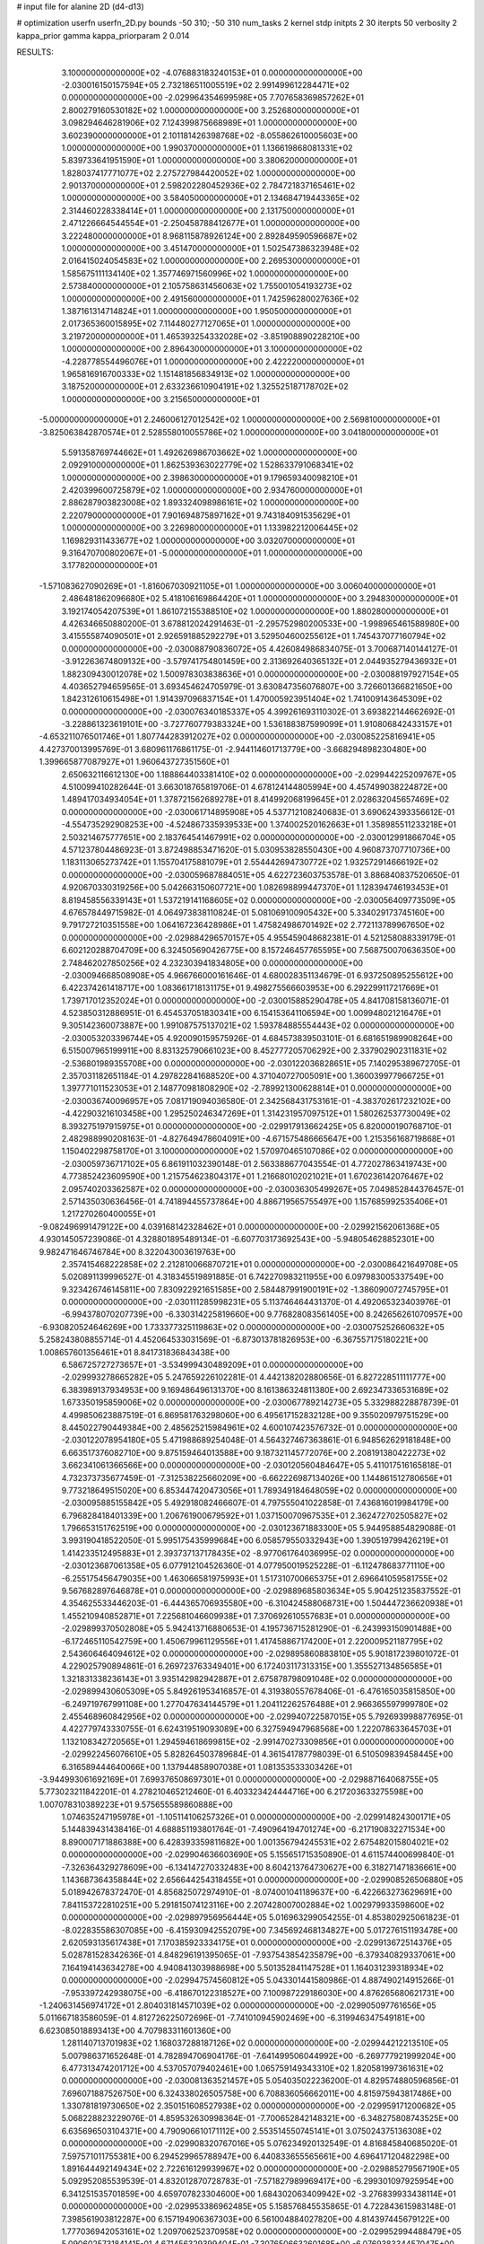 # input file for alanine 2D (d4-d13)

# optimization
userfn       userfn_2D.py
bounds       -50 310; -50 310
num_tasks    2
kernel       stdp
initpts      2 30
iterpts      50
verbosity    2
kappa_prior  gamma
kappa_priorparam 2 0.014



RESULTS:
  3.100000000000000E+02 -4.076883183240153E+01  0.000000000000000E+00      -2.030016150157594E+05
  2.732186511005519E+02  2.991499612284471E+02  0.000000000000000E+00      -2.029964354699598E+05
  7.707658369857262E+01  2.800279160530182E+02  1.000000000000000E+00       3.252680000000000E+01
  3.098294646281906E+02  7.124399875668989E+01  1.000000000000000E+00       3.602390000000000E+01
  2.101181426398768E+02 -8.055862610005603E+00  1.000000000000000E+00       1.990370000000000E+01
  1.136619868081331E+02  5.839733641951590E+01  1.000000000000000E+00       3.380620000000000E+01
  1.828037417771077E+02  2.275727984420052E+02  1.000000000000000E+00       2.901370000000000E+01
  2.598202280452936E+02  2.784721837165461E+02  1.000000000000000E+00       3.584050000000000E+01
  2.134684719443365E+02  2.314460228338414E+01  1.000000000000000E+00       2.131750000000000E+01
  2.471226664544554E+01 -2.250458788412677E+01  1.000000000000000E+00       3.222480000000000E+01
  8.968115878926124E+00  2.892849590596687E+02  1.000000000000000E+00       3.451470000000000E+01
  1.502547386323948E+02  2.016415024054583E+02  1.000000000000000E+00       2.269530000000000E+01
  1.585675111134140E+02  1.357746971560996E+02  1.000000000000000E+00       2.573840000000000E+01
  2.105758631456063E+02  1.755001054193273E+02  1.000000000000000E+00       2.491560000000000E+01
  1.742596280027636E+02  1.387161314714824E+01  1.000000000000000E+00       1.950500000000000E+01
  2.017365360015895E+02  7.114480277127065E+01  1.000000000000000E+00       3.219720000000000E+01
  1.465393254332028E+02 -3.851908890228210E+00  1.000000000000000E+00       2.896430000000000E+01
  3.100000000000000E+02 -4.228778554496076E+01  1.000000000000000E+00       2.422220000000000E+01
  1.965816916700333E+02  1.151481856834913E+02  1.000000000000000E+00       3.187520000000000E+01
  2.633236610904191E+02  1.325525187178702E+02  1.000000000000000E+00       3.215650000000000E+01
 -5.000000000000000E+01  2.246006127012542E+02  1.000000000000000E+00       2.569810000000000E+01
 -3.825063842870574E+01  2.528558010055786E+02  1.000000000000000E+00       3.041800000000000E+01
  5.591358769744662E+01  1.492626986703662E+02  1.000000000000000E+00       2.092910000000000E+01
  1.862539363022779E+02  1.528633791068341E+02  1.000000000000000E+00       2.398630000000000E+01
  9.179659340098210E+01  2.420399600725879E+02  1.000000000000000E+00       2.934760000000000E+01
  2.886287903823008E+02  1.893324098986161E+02  1.000000000000000E+00       2.220790000000000E+01
  7.901694875897162E+01  9.743184091535629E+01  1.000000000000000E+00       3.226980000000000E+01
  1.133982212006445E+02  1.169829311433677E+02  1.000000000000000E+00       3.032070000000000E+01
  9.316470700802067E+01 -5.000000000000000E+01  1.000000000000000E+00       3.177820000000000E+01
 -1.571083627090269E+01 -1.816067030921105E+01  1.000000000000000E+00       3.006040000000000E+01
  2.486481862096680E+02  5.418106169864420E+01  1.000000000000000E+00       3.294830000000000E+01
  3.192174054207539E+01  1.861072155388510E+02  1.000000000000000E+00       1.880280000000000E+01       4.426346650880200E-01  3.678812024291463E-01      -2.295752980200533E+00 -1.998965461588980E+00  3.415555874090501E+01  2.926591885292279E+01
  3.529504600255612E+01  1.745437077160794E+02  0.000000000000000E+00      -2.030088790836072E+05       4.426084986834075E-01  3.700687140144127E-01      -3.912263674809132E+00 -3.579741754801459E+00  2.313692640365132E+01  2.044935279436932E+01
  1.882309430012078E+02  1.500978303838636E+01  0.000000000000000E+00      -2.030088197927154E+05       4.403652794659565E-01  3.693454624705979E-01       3.630847356076807E+00  3.726601366821650E+00  1.842312610615498E+01  1.914397096837154E+01
  1.470005923951404E+02  1.741009143645309E+02  0.000000000000000E+00      -2.030076340185337E+05       4.399261693110302E-01  3.693822144662692E-01      -3.228861323619101E+00 -3.727760779383324E+00  1.536188387599099E+01  1.910806842433157E+01
 -4.653211076501746E+01  1.807744283912027E+02  0.000000000000000E+00      -2.030085225816941E+05       4.427370013995769E-01  3.680961176861175E-01      -2.944114601713779E+00 -3.668294898230480E+00  1.399665877087927E+01  1.960643727351560E+01
  2.650632116612130E+00  1.188864403381410E+02  0.000000000000000E+00      -2.029944225209767E+05       4.510099410282644E-01  3.663018765819706E-01       4.678124144805994E+00  4.457499038224872E+00  1.489417034934054E+01  1.378721562689278E+01
  8.414992068199645E+01  2.028632045657469E+02  0.000000000000000E+00      -2.030061714895908E+05       4.537712108240683E-01  3.690624393356612E-01      -4.554735292908253E+00 -4.524867335939533E+00  1.374002520162663E+01  1.358985511233218E+01
  2.503214675777651E+00  2.183764541467991E+02  0.000000000000000E+00      -2.030012991866704E+05       4.571237804486923E-01  3.872498853471620E-01       5.030953828550430E+00  4.960873707710736E+00  1.183113065273742E+01  1.155704175881079E+01
  2.554442694730772E+02  1.932572914666192E+02  0.000000000000000E+00      -2.030059687884051E+05       4.622723603753578E-01  3.886840837520650E-01       4.920670330319256E+00  5.042663150607721E+00  1.082698899447370E+01  1.128394746193453E+01
  8.819458556339143E+01  1.537219141168605E+02  0.000000000000000E+00      -2.030056409773509E+05       4.676578449715982E-01  4.064973838110824E-01       5.081069100905432E+00  5.334029173745160E+00  9.791727210351558E+00  1.064167236428986E+01
  1.475824986701492E+02  2.772113789967650E+02  0.000000000000000E+00      -2.029884296570157E+05       4.955459048682381E-01  4.521258088339179E-01       6.602120288704709E+00  6.324505690426775E+00  8.157246457765595E+00  7.568750070636350E+00
  2.748462027850256E+02  4.232303941834805E+00  0.000000000000000E+00      -2.030094668508908E+05       4.966766000161646E-01  4.680028351134679E-01       6.937250895255612E+00  6.422374261418717E+00  1.083661718131175E+01  9.498275566603953E+00
  6.292299117217669E+01  1.739717012352024E+01  0.000000000000000E+00      -2.030015885290478E+05       4.841708158136071E-01  4.523850312886951E-01       6.454537051830341E+00  6.154153641106594E+00  1.009948021216476E+01  9.305142360073887E+00
  1.991087575137021E+02  1.593784885554443E+02  0.000000000000000E+00      -2.030053203396744E+05       4.920090159575926E-01  4.684573839503101E-01       6.681651989908264E+00  6.515007965199911E+00  8.831325790661023E+00  8.452777205706292E+00
  2.337902902311831E+02 -2.536801989355708E+00  0.000000000000000E+00      -2.030122036828651E+05       7.140295389672705E-01  2.357031182651184E-01       4.297822841688520E+00  4.371040727005091E+00  1.360039977966725E+01  1.397771011523053E+01
  2.148770981808290E+02 -2.789921300628814E+01  0.000000000000000E+00      -2.030036740096957E+05       7.081719094036580E-01  2.342568431753161E-01      -4.383702617232102E+00 -4.422903216103458E+00  1.295250246347269E+01  1.314231957097512E+01
  1.580262537730049E+02  8.393275197915975E+01  0.000000000000000E+00      -2.029917913662425E+05       6.820000190768710E-01  2.482988990208163E-01      -4.827649478604091E+00 -4.671575486665647E+00  1.215356168719868E+01  1.150402298758170E+01
  3.100000000000000E+02  1.570970465107086E+02  0.000000000000000E+00      -2.030059736717102E+05       6.861911032390148E-01  2.563388677043554E-01       4.772027863419743E+00  4.773852423609590E+00  1.215754623804317E+01  1.216680102021021E+01
  1.670236142076467E+02  2.095740203362587E+02  0.000000000000000E+00      -2.030036305499267E+05       7.049852844376457E-01  2.571435030636456E-01       4.741894455737864E+00  4.886719565755497E+00  1.157685992535406E+01  1.217270260400055E+01
 -9.082496991479122E+00  4.039168142328462E+01  0.000000000000000E+00      -2.029921562061368E+05       4.930145057239086E-01  4.328801895489134E-01      -6.607703173692543E+00 -5.948054628852301E+00  9.982471646746784E+00  8.322043003619763E+00
  2.357415468222858E+02  2.212810066870721E+01  0.000000000000000E+00      -2.030086421649708E+05       5.020891139996527E-01  4.318345519891885E-01       6.742270983211955E+00  6.097983005337549E+00  9.323426746145811E+00  7.830922921651585E+00
  2.584487991900191E+02 -1.386090072745795E+01  0.000000000000000E+00      -2.030111285998231E+05       5.113746464431370E-01  4.492065323403976E-01      -6.994378070207739E+00 -6.330314225819660E+00  9.776828083561405E+00  8.242656261070957E+00
 -6.930820524646269E+00  1.733377325119863E+02  0.000000000000000E+00      -2.030075252660632E+05       5.258243808855714E-01  4.452064533031569E-01      -6.873013781826953E+00 -6.367557175180221E+00  1.008657601356461E+01  8.841731836843438E+00
  6.586725727273657E+01 -3.534999430489209E+01  0.000000000000000E+00      -2.029993278665282E+05       5.247659226102281E-01  4.442138202880656E-01       6.827228511111777E+00  6.383989137934953E+00  9.169486496131370E+00  8.161386324811380E+00
  2.692347336531689E+02  1.673350195859006E+02  0.000000000000000E+00      -2.030067789214273E+05       5.332988228878739E-01  4.499850623887519E-01       6.869581763298060E+00  6.495617152832128E+00  9.355020979751529E+00  8.445022790449384E+00
  2.485625215984961E+02  4.600107423576732E-01  0.000000000000000E+00      -2.030122078954180E+05       5.471988689254048E-01  4.564327467363861E-01       6.948562629181848E+00  6.663517376082710E+00  9.875159464013588E+00  9.187321145772076E+00
  2.208191380422273E+02  3.662341061366566E+00  0.000000000000000E+00      -2.030120560484647E+05       5.411017516165818E-01  4.732373735677459E-01      -7.312538225660209E+00 -6.662226987134026E+00  1.144861512780656E+01  9.773218649515020E+00
  6.853447420473056E+01  1.789349184648059E+02  0.000000000000000E+00      -2.030095885155842E+05       5.492918082466607E-01  4.797555041022858E-01       7.436816019984179E+00  6.796828418401339E+00  1.206761900679592E+01  1.037150070967535E+01
  2.362472702505827E+02  1.796653151762519E+00  0.000000000000000E+00      -2.030123671883300E+05       5.944958854829088E-01  3.993190418522050E-01       5.995175435999684E+00  6.058579550332943E+00  1.390519799426219E+01  1.414233512495883E+01
  2.393737137178435E+02 -8.977061764036995E-02  0.000000000000000E+00      -2.030123687061358E+05       6.077912104526360E-01  4.077950019525228E-01      -6.112478683771110E+00 -6.255175456479035E+00  1.463066581975993E+01  1.517310700665375E+01
  2.696641059581755E+02  9.567682897646878E+01  0.000000000000000E+00      -2.029889685803634E+05       5.904251235837552E-01  4.354625533446203E-01      -6.444365706935580E+00 -6.310424588068731E+00  1.504447236620938E+01  1.455210940852871E+01
  7.225681046609938E+01  7.370692610557683E+01  0.000000000000000E+00      -2.029899370502808E+05       5.942413716880653E-01  4.195736715281290E-01      -6.243993150901488E+00 -6.172465110542759E+00  1.450679961129556E+01  1.417458867174200E+01
  2.220009521187795E+02  2.543606464094612E+02  0.000000000000000E+00      -2.029895860883810E+05       5.901817239801072E-01  4.229025790894861E-01       6.269723763349401E+00  6.172403117313315E+00  1.355527134856585E+01  1.321831338236143E+01
  3.935142982942887E+01  2.675878798091048E+02  0.000000000000000E+00      -2.029899430605309E+05       5.849261953416857E-01  4.319380557678406E-01      -6.476165035815850E+00 -6.249719767991108E+00  1.277047634144579E+01  1.204112262576488E+01
  2.966365597999780E+02  2.455468960842956E+02  0.000000000000000E+00      -2.029940722587015E+05       5.792693998877695E-01  4.422779743330755E-01       6.624319519093089E+00  6.327594947968568E+00  1.222078633645703E+01  1.132108342720565E+01
  1.294594618699815E+02 -2.991470273309856E+01  0.000000000000000E+00      -2.029922456076610E+05       5.828264503789684E-01  4.361541787798039E-01       6.510509839458445E+00  6.316589444640066E+00  1.137944858907038E+01  1.081353533303426E+01
 -3.944993061692169E+01  7.699376508697301E+01  0.000000000000000E+00      -2.029887164068755E+05       5.773023211842201E-01  4.278210465212460E-01       6.403323424444716E+00  6.217203633275598E+00  1.007078310389223E+01  9.575655589860888E+00
  1.074635247195978E+01 -1.105114106257326E+01  0.000000000000000E+00      -2.029914824300171E+05       5.144839431438416E-01  4.688851193801764E-01      -7.490964194701274E+00 -6.217190832271534E+00  8.890007171886388E+00  6.428393359811682E+00
  1.001356794245531E+02  2.675482015804021E+02  0.000000000000000E+00      -2.029904636603690E+05       5.155651715350890E-01  4.611574400699840E-01      -7.326364329278609E+00 -6.134147270332483E+00  8.604213764730627E+00  6.318271471836661E+00
  1.143687364358844E+02  2.656644254318455E+01  0.000000000000000E+00      -2.029908526506880E+05       5.018942678372470E-01  4.856825072974910E-01      -8.074001041189637E+00 -6.422663273629691E+00  7.841153722810251E+00  5.291815074123116E+00
  2.207428007002884E+02  1.002979933598600E+02  0.000000000000000E+00      -2.029897956956444E+05       5.016963299054255E-01  4.853802925061823E-01      -8.022835586307085E+00 -6.415930942552079E+00  7.345692468134827E+00  5.017276151193478E+00
  2.620593135617438E+01  7.170385923334175E+01  0.000000000000000E+00      -2.029913672514376E+05       5.028781528342636E-01  4.848296191395065E-01      -7.937543854235879E+00 -6.379340829337061E+00  7.164194143634278E+00  4.940841303988698E+00
  5.501352841147528E+01  1.164031239318934E+02  0.000000000000000E+00      -2.029947574560812E+05       5.043301441580986E-01  4.887490214915266E-01      -7.953397242938075E+00 -6.418670122318527E+00  7.100987229186030E+00  4.876265680621731E+00
 -1.240631456974172E+01  2.804031814571039E+02  0.000000000000000E+00      -2.029905097761656E+05       5.011667183586059E-01  4.812726225072696E-01      -7.741010945902469E+00 -6.319946347549181E+00  6.623085018893413E+00  4.707983311601360E+00
  1.281140713701983E+02  1.168037288187126E+02  0.000000000000000E+00      -2.029944212213510E+05       5.007986371652648E-01  4.782894706904176E-01      -7.641499506044992E+00 -6.269777921999204E+00  6.477313474201712E+00  4.537057079402461E+00
  1.065759149343310E+02  1.820581997361631E+02  0.000000000000000E+00      -2.030081363521457E+05       5.054035022236200E-01  4.829574880596856E-01       7.696071887526750E+00  6.324338026505758E+00  6.708836056662011E+00  4.815975943817486E+00
  1.330781819730650E+02  2.350151608527938E+02  0.000000000000000E+00      -2.029959171200682E+05       5.068228823229076E-01  4.859532630998364E-01      -7.700652842148321E+00 -6.348275808743525E+00  6.635696503104371E+00  4.790906610171112E+00
  2.553514550745141E+01  3.075024375136308E+02  0.000000000000000E+00      -2.029908320767016E+05       5.076234920132549E-01  4.816845840685020E-01       7.597571011755381E+00  6.294529965788947E+00  6.440833655565661E+00  4.696417120482298E+00
  1.891644492149434E+02  2.722616129939967E+02  0.000000000000000E+00      -2.029885279567190E+05       5.092952085539539E-01  4.832012870728783E-01      -7.571827989969417E+00 -6.299301097925954E+00  6.341251535701859E+00  4.659707823304600E+00
  1.684302063409942E+02 -3.276839933438114E+01  0.000000000000000E+00      -2.029953386962485E+05       5.158576845535865E-01  4.722843615983148E-01       7.398561903812287E+00  6.157194906367303E+00  6.561004884027820E+00  4.814397445679122E+00
  1.777036942053161E+02  1.209706252370958E+02  0.000000000000000E+00      -2.029952994488479E+05       5.090602573184141E-01  4.671456329399404E-01      -7.307650663260168E+00 -6.076938334457047E+00  6.439831047808214E+00  4.724193883232536E+00